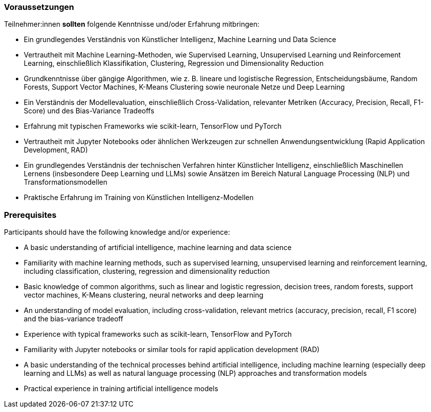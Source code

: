 // tag::DE[]
=== Voraussetzungen

Teilnehmer:innen **sollten** folgende Kenntnisse und/oder Erfahrung mitbringen:


* Ein grundlegendes Verständnis von Künstlicher Intelligenz, Machine Learning und Data Science
* Vertrautheit mit Machine Learning-Methoden, wie Supervised Learning, Unsupervised Learning und Reinforcement Learning, einschließlich Klassifikation, Clustering, Regression und Dimensionality Reduction
* Grundkenntnisse über gängige Algorithmen, wie z. B. lineare und logistische Regression, Entscheidungsbäume, Random Forests, Support Vector Machines, K-Means Clustering sowie neuronale Netze und Deep Learning
* Ein Verständnis der Modellevaluation, einschließlich Cross-Validation, relevanter Metriken (Accuracy, Precision, Recall, F1-Score) und des Bias-Variance Tradeoffs
* Erfahrung mit typischen Frameworks wie scikit-learn, TensorFlow und PyTorch
* Vertrautheit mit Jupyter Notebooks oder ähnlichen Werkzeugen zur schnellen Anwendungsentwicklung (Rapid Application Development, RAD)
* Ein grundlegendes Verständnis der technischen Verfahren hinter Künstlicher Intelligenz, einschließlich Maschinellen Lernens (insbesondere Deep Learning und LLMs) sowie Ansätzen im Bereich Natural Language Processing (NLP) und Transformationsmodellen
* Praktische Erfahrung im Training von Künstlichen Intelligenz-Modellen


// end::DE[]

// tag::EN[]
=== Prerequisites

Participants should have the following knowledge and/or experience:

-	A basic understanding of artificial intelligence, machine learning and data science
-	Familiarity with machine learning methods, such as supervised learning, unsupervised learning and reinforcement learning, including classification, clustering, regression and dimensionality reduction
-	Basic knowledge of common algorithms, such as linear and logistic regression, decision trees, random forests, support vector machines, K-Means clustering, neural networks and deep learning
-	An understanding of model evaluation, including cross-validation, relevant metrics (accuracy, precision, recall, F1 score) and the bias-variance tradeoff
-	Experience with typical frameworks such as scikit-learn, TensorFlow and PyTorch
-	Familiarity with Jupyter notebooks or similar tools for rapid application development (RAD)
-	A basic understanding of the technical processes behind artificial intelligence, including machine learning (especially deep learning and LLMs) as well as natural language processing (NLP) approaches and transformation models
-	Practical experience in training artificial intelligence models

// end::EN[]
